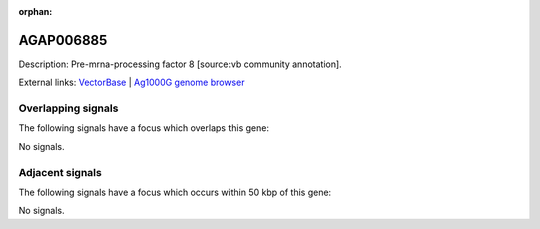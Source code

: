 :orphan:

AGAP006885
=============





Description: Pre-mrna-processing factor 8 [source:vb community annotation].

External links:
`VectorBase <https://www.vectorbase.org/Anopheles_gambiae/Gene/Summary?g=AGAP006885>`_ |
`Ag1000G genome browser <https://www.malariagen.net/apps/ag1000g/phase1-AR3/index.html?genome_region=2L:39355321-39363783#genomebrowser>`_

Overlapping signals
-------------------

The following signals have a focus which overlaps this gene:



No signals.



Adjacent signals
----------------

The following signals have a focus which occurs within 50 kbp of this gene:



No signals.


